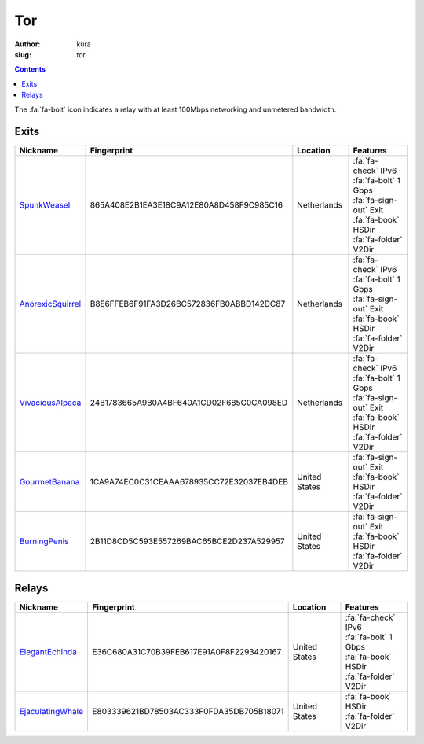 Tor
###
:author: kura
:slug: tor

.. contents::
    :backlinks: none

The :fa:`fa-bolt` icon indicates a relay with at least 100Mbps networking and
unmetered bandwidth.

Exits
=====

+-------------------+------------------------------------------+---------------+---------------------------+
| Nickname          | Fingerprint                              | Location      | Features                  |
+===================+==========================================+===============+===========================+
| SpunkWeasel_      | 865A408E2B1EA3E18C9A12E80A8D458F9C985C16 | Netherlands   | | :fa:`fa-check` IPv6     |
|                   |                                          |               | | :fa:`fa-bolt` 1 Gbps    |
|                   |                                          |               | | :fa:`fa-sign-out` Exit  |
|                   |                                          |               | | :fa:`fa-book` HSDir     |
|                   |                                          |               | | :fa:`fa-folder` V2Dir   |
+-------------------+------------------------------------------+---------------+---------------------------+
| AnorexicSquirrel_ | B8E6FFEB6F91FA3D26BC572836FB0ABBD142DC87 | Netherlands   | | :fa:`fa-check` IPv6     |
|                   |                                          |               | | :fa:`fa-bolt` 1 Gbps    |
|                   |                                          |               | | :fa:`fa-sign-out` Exit  |
|                   |                                          |               | | :fa:`fa-book` HSDir     |
|                   |                                          |               | | :fa:`fa-folder` V2Dir   |
+-------------------+------------------------------------------+---------------+---------------------------+
| VivaciousAlpaca_  | 24B1783665A9B0A4BF640A1CD02F685C0CA098ED | Netherlands   | | :fa:`fa-check` IPv6     |
|                   |                                          |               | | :fa:`fa-bolt` 1 Gbps    |
|                   |                                          |               | | :fa:`fa-sign-out` Exit  |
|                   |                                          |               | | :fa:`fa-book` HSDir     |
|                   |                                          |               | | :fa:`fa-folder` V2Dir   |
+-------------------+------------------------------------------+---------------+---------------------------+
| GourmetBanana_    | 1CA9A74EC0C31CEAAA678935CC72E32037EB4DEB | United States | | :fa:`fa-sign-out` Exit  |
|                   |                                          |               | | :fa:`fa-book` HSDir     |
|                   |                                          |               | | :fa:`fa-folder` V2Dir   |
+-------------------+------------------------------------------+---------------+---------------------------+
| BurningPenis_     | 2B11D8CD5C593E557269BAC65BCE2D237A529957 | United States | | :fa:`fa-sign-out` Exit  |
|                   |                                          |               | | :fa:`fa-book` HSDir     |
|                   |                                          |               | | :fa:`fa-folder` V2Dir   |
+-------------------+------------------------------------------+---------------+---------------------------+

.. _SpunkWeasel: https://globe.torproject.org/#/relay/865A408E2B1EA3E18C9A12E80A8D458F9C985C16
.. _AnorexicSquirrel: https://globe.torproject.org/#/relay/B8E6FFEB6F91FA3D26BC572836FB0ABBD142DC87
.. _VivaciousAlpaca: https://globe.torproject.org/#/relay/24B1783665A9B0A4BF640A1CD02F685C0CA098ED
.. _GourmetBanana: https://globe.torproject.org/#/relay/1CA9A74EC0C31CEAAA678935CC72E32037EB4DEB
.. _BurningPenis: https://globe.torproject.org/#/relay/2B11D8CD5C593E557269BAC65BCE2D237A529957

Relays
======

+-------------------+------------------------------------------+---------------+---------------------------+
| Nickname          | Fingerprint                              | Location      | Features                  |
+===================+==========================================+===============+===========================+
| ElegantEchinda_   | E36C680A31C70B39FEB617E91A0F8F2293420167 | United States | | :fa:`fa-check` IPv6     |
|                   |                                          |               | | :fa:`fa-bolt` 1 Gbps    |
|                   |                                          |               | | :fa:`fa-book` HSDir     |
|                   |                                          |               | | :fa:`fa-folder` V2Dir   |
+-------------------+------------------------------------------+---------------+---------------------------+
| EjaculatingWhale_ | E803339621BD78503AC333F0FDA35DB705B18071 | United States | | :fa:`fa-book` HSDir     |
|                   |                                          |               | | :fa:`fa-folder` V2Dir   |
+-------------------+------------------------------------------+---------------+---------------------------+

.. _ElegantEchinda: https://globe.torproject.org/#/relay/E36C680A31C70B39FEB617E91A0F8F2293420167
.. _EjaculatingWhale: https://globe.torproject.org/#/relay/E803339621BD78503AC333F0FDA35DB705B18071
